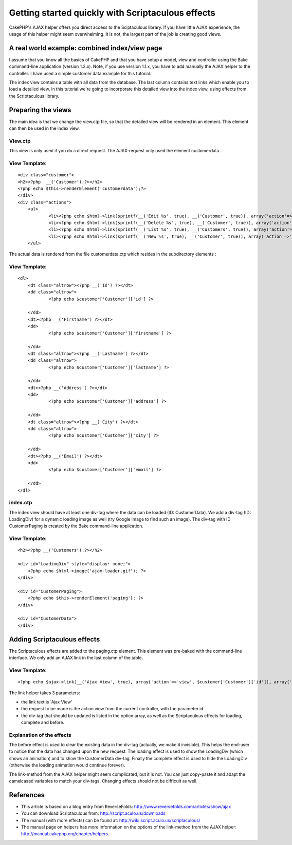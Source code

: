 Getting started quickly with Scriptaculous effects
==================================================

CakePHP's AJAX helper offers you direct access to the Sciptaculous
library. If you have little AJAX experience, the usage of this helper
might seem overwhelming. It is not, the largest part of the job is
creating good views.


A real world example: combined index/view page
~~~~~~~~~~~~~~~~~~~~~~~~~~~~~~~~~~~~~~~~~~~~~~

I assume that you know all the basics of CakePHP and that you have
setup a model, view and controller using the Bake command-line
application (version 1.2.x). Note, if you use version 1.1.x, you have
to add manually the AJAX helper to the controller. I have used a
simple customer data example for this tutorial.

The index view contains a table with all data from the database. The
last column contains text links which enable you to load a detailed
view. In this tutorial we're going to incorporate this detailed view
into the index view, using effects from the Scriptaculous library.

Preparing the views
~~~~~~~~~~~~~~~~~~~

The main idea is that we change the view.ctp file, so that the
detailed view will be rendered in an element. This element can then be
used in the index view.

View.ctp
````````

This view is only used if you do a direct request. The AJAX-request
only used the element customerdata .

View Template:
``````````````

::

    <div class="customer">
    <h2><?php  __('Customer');?></h2>
    <?php echo $this->renderElement('customerdata');?>
    </div>
    <div class="actions">
    	<ul>
    		<li><?php echo $html->link(sprintf(__('Edit %s', true), __('Customer', true)), array('action'=>'edit', $customer['Customer']['id'])); ?> </li>
    		<li><?php echo $html->link(sprintf(__('Delete %s', true), __('Customer', true)), array('action'=>'delete', $customer['Customer']['id']), null, sprintf(__('Are you sure you want to delete # %s?', true), $customer['Customer']['id'])); ?> </li>
    		<li><?php echo $html->link(sprintf(__('List %s', true), __('Customers', true)), array('action'=>'index')); ?> </li>
    		<li><?php echo $html->link(sprintf(__('New %s', true), __('Customer', true)), array('action'=>'add')); ?> </li>
    	</ul>

The actual data is rendered from the file customerdata.ctp which
resides in the subdirectory elements :

View Template:
``````````````

::

    <dl>
    	<dt class="altrow"><?php __('Id') ?></dt>
    	<dd class="altrow">
    		<?php echo $customer['Customer']['id'] ?>
    		 
    	</dd>
    	<dt><?php __('Firstname') ?></dt>
    	<dd>
    		<?php echo $customer['Customer']['firstname'] ?>
    		 
    	</dd>
    	<dt class="altrow"><?php __('Lastname') ?></dt>
    	<dd class="altrow">
    		<?php echo $customer['Customer']['lastname'] ?>
    		 
    	</dd>
    	<dt><?php __('Address') ?></dt>
    	<dd>
    		<?php echo $customer['Customer']['address'] ?>
    		 
    	</dd>
    	<dt class="altrow"><?php __('City') ?></dt>
    	<dd class="altrow">
    		<?php echo $customer['Customer']['city'] ?>
    		 
    	</dd>
    	<dt><?php __('Email') ?></dt>
    	<dd>
    		<?php echo $customer['Customer']['email'] ?>
    		 
    	</dd>
    </dl>


index.ctp
`````````

The index view should have at least one div-tag where the data can be
loaded (ID: CustomerData). We add a div-tag (ID: LoadingDiv) for a
dynamic loading image as well (try Google Image to find such an
image). The div-tag with ID CustomerPaging is created by the Bake
command-line application.

View Template:
``````````````

::

    <h2><?php __('Customers');?></h2>
    
    <div id="LoadingDiv" style="display: none;">
    	<?php echo $html->image('ajax-loader.gif'); ?>
    </div>
    
    <div id="CustomerPaging">
    	<?php echo $this->renderElement('paging'); ?>
    </div>
    
    <div id="CustomerData">
    </div>


Adding Scriptaculous effects
~~~~~~~~~~~~~~~~~~~~~~~~~~~~

The Scriptaculous effects are added to the paging.ctp element. This
element was pre-baked with the command-line interface. We only add an
AJAX link in the last column of the table.

View Template:
``````````````

::

    <?php echo $ajax->link(__('Ajax View', true), array('action'=>'view', $customer['Customer']['id']), array('update' => 'CustomerData', 'loading' => 'Element.show(\'LoadingDiv\'); Effect.BlindDown(\'CustomerData\')', 'complete' => 'Element.hide(\'LoadingDiv\')', 'before' => 'Element.hide(\'CustomerData\')'));?>

The link helper takes 3 parameters:

+ the link text is 'Ajax View'
+ the request to be made is the action view from the current
  controller, with the parameter id
+ the div-tag that should be updated is listed in the option array, as
  well as the Scriptaculous effects for loading, complete and before.


Explanation of the effects
``````````````````````````

The before effect is used to clear the existing data in the div-tag
(actually, we make it invisible). This helps the end-user to notice
that the data has changed upon the new request. The loading effect is
used to show the LoadingDiv (which shows an animation) and to show the
CustomerData div-tag. Finally the complete effect is used to hide the
LoadingDiv (otherwise the loading animation would continue forever).

The link-method from the AJAX helper might seem complicated, but it is
not. You can just copy-paste it and adapt the camelcased variables to
match your div-tags. Changing effects should not be difficult as well.

References
~~~~~~~~~~

+ This article is based on a blog entry from ReverseFolds:
  `http://www.reversefolds.com/articles/show/ajax`_
+ You can download Scriptaculous from:
  `http://script.aculo.us/downloads`_
+ The manual (with more effects) can be found at:
  `http://wiki.script.aculo.us/scriptaculous/`_
+ The manual page on helpers has more information on the options of
  the link-method from the AJAX helper:
  `http://manual.cakephp.org/chapter/helpers`_.



.. _http://manual.cakephp.org/chapter/helpers: http://manual.cakephp.org/chapter/helpers
.. _http://script.aculo.us/downloads: http://script.aculo.us/downloads
.. _http://wiki.script.aculo.us/scriptaculous/: http://wiki.script.aculo.us/scriptaculous/
.. _http://www.reversefolds.com/articles/show/ajax: http://www.reversefolds.com/articles/show/ajax

.. author:: janb
.. categories:: articles, tutorials
.. tags:: scriptaculous,Tutorials

